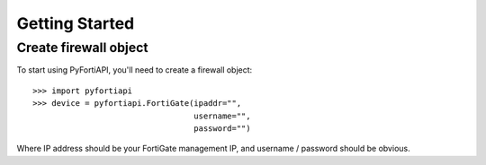 Getting Started
===============

Create firewall object
----------------------

To start using PyFortiAPI, you'll need to create a firewall object::

    >>> import pyfortiapi
    >>> device = pyfortiapi.FortiGate(ipaddr="",
                                      username="",
                                      password="")


Where IP address should be your FortiGate management IP, and username / password should be obvious.
